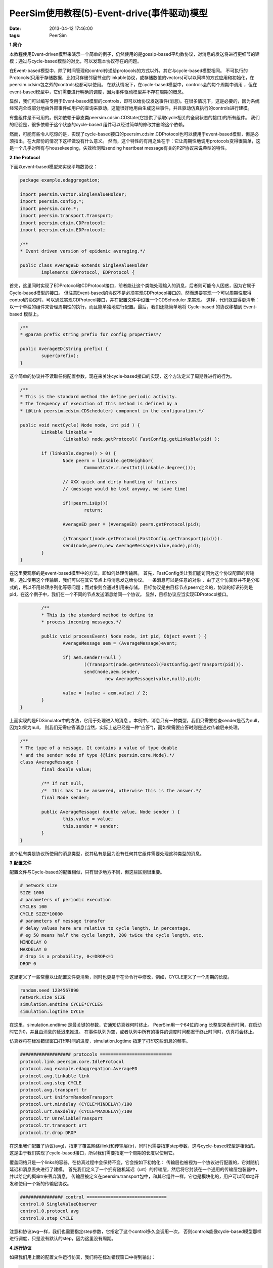 PeerSim使用教程(5)-Event-drive(事件驱动)模型
=============================================

:date: 2013-04-12 17:46:00
:tags: PeerSim

**1.简介**

本教程使用Event-driven模型来演示一个简单的例子，仍然使用的是gossip-based平均数协议，对消息的发送将进行更细节的建模；通过与cycle-based模型的对比，可以发现本协议存在的问题。

在Event-based模型中，除了时间管理和control传递给protocols的方式以外，其它与cycle-based模型相同。
不可执行的Protocols(只用于存储数据，比如只存储邻居节点的linkable协议，或存储数值的vectors)可以以同样的方式应用和初始化，在peersim.cdsim包之外的controls也都可以使用。
在默认情况下，在cycle-based模型中，controls会的每个周期中调用 ，但在event-based模型中，它们需要进行明确的调度，因为事件驱动模型并不存在周期的概念。 

显然，我们可以编写专用于Event-based模型的controls，即可以给协议发送事件(消息)。在很多情况下，这是必要的，因为系统经常完全或部分地由外部事件如用户的查询来驱动，这能很好地用由生成这些事件，并且驱动仿真执行的controls进行建模。

有些组件是不可用的。例如依赖于静态类peersim.cdsim.CDState(它提供了读取cycle相关的全局状态的接口)的所有组件。
我们的经验是，很多依赖于这个状态的cycle-based 组件可以经过简单的修改并删除这个依赖。

然而，可能有些令人吃惊的是，实现了cycle-based接口的peersim.cdsim.CDProtocol也可以使用于event-based模型，但是必须指出，在大部份的情况下这样做没有什么意义。
然而，这个特性的有用之处在于：它让周期性地调用protocols变得很简单，这是一个几乎对所有与housekeeping，失效检测和sending heartbeat message有关的P2P协议来说典型的特性。

**2.the Protocol**

下面以event-based模型来实现平均数协议：

.. code-block:: java

	package example.edaggregation;

	import peersim.vector.SingleValueHolder;
	import peersim.config.*;
	import peersim.core.*;
	import peersim.transport.Transport;
	import peersim.cdsim.CDProtocol;
	import peersim.edsim.EDProtocol;

	/**
	* Event driven version of epidemic averaging.*/

	public class AverageED extends SingleValueHolder
		implements CDProtocol, EDProtocol {

首先，这里同时实现了EDProtocol和CDProtocol接口，前者能让这个类能处理输入的消息，后者则可能令人困惑，因为它属于Cycle-based模型的接口。
但注意Event-based的协议不是必须实现CDProtocol接口的，然而想要实现一个可以周期性取得control的协议时，可以通过实现CDProtocol接口，并在配置文件中设置一个CDScheduler 来实现。
这样，代码就显得更清晰：以一个单独的组件来管理周期性的执行，而且能单独地进行配置。最后，我们还能简单地将 Cycle-based 的协议移植到 Event-based 模型上。

.. code-block:: java

	/**
	* @param prefix string prefix for config properties*/
	
	public AverageED(String prefix) {
		super(prefix);
	}

这个简单的协议并不读取任何配置参数，现在来关注cycle-based接口的实现，这个方法定义了周期性进行的行为。

.. code-block:: java

	/**
	* This is the standard method the define periodic activity.
	* The frequency of execution of this method is defined by a
	* {@link peersim.edsim.CDScheduler} component in the configuration.*/
	
	public void nextCycle( Node node, int pid ) {
		Linkable linkable =
			(Linkable) node.getProtocol( FastConfig.getLinkable(pid) );

		if (linkable.degree() > 0) {
			Node peern = linkable.getNeighbor(
				CommonState.r.nextInt(linkable.degree()));

			// XXX quick and dirty handling of failures
			// (message would be lost anyway, we save time)

			if(!peern.isUp())
				return;

			AverageED peer = (AverageED) peern.getProtocol(pid);

			((Transport)node.getProtocol(FastConfig.getTransport(pid))).
			send(node,peern,new AverageMessage(value,node),pid);
		}
	}

在这里要观察的是event-based模型中的方法，即如何处理传输层。
首先，FastConfig类让我们能访问为这个协议配置的传输层，通过使用这个传输层，我们可以在其它节点上将消息发送给协议。
一条消息可以是任意的对象 ，由于这个仿真器并不是分布式的，所以不用处理序列化等等问题；而对象则会通过引用来存储。
目标协议是由目标节点peern定义的，协议的标识符则是pid，在这个例子中，我们在一个不同的节点发送消息给同一个协议。
显然，目标协议应当实现EDProtocol接口。

.. code-block:: java

		/**
		* This is the standard method to define to
		* process incoming messages.*/

		public void processEvent( Node node, int pid, Object event ) {
			AverageMessage aem = (AverageMessage)event;

			if( aem.sender!=null )
				((Transport)node.getProtocol(FastConfig.getTransport(pid))).
				send(node,aem.sender,
					new AverageMessage(value,null),pid);

			value = (value + aem.value) / 2;
		}
	}

上面实现的是EDSimulator中的方法，它用于处理进入的消息
。本例中，消息只有一种类型，我们只需要检查sender是否为null，因为如果为null，
则我们无需应答消息(当然，实际上这已经是一种“应答”)，而如果需要应答时则是通过传输层来处理。

.. code-block:: java

	/**
	* The type of a message. It contains a value of type double
	* and the sender node of type {@link peersim.core.Node}.*/
	class AverageMessage {
		final double value;

		/** If not null,
		/*  this has to be answered, otherwise this is the answer.*/
		final Node sender;

		public AverageMessage( double value, Node sender ) {
			this.value = value;
			this.sender = sender;
		}
	}

这个私有类是协议所使用的消息类型，说其私有是因为没有任何其它组件需要处理这种类型的消息。

**3.配置文件**

配置文件与Cycle-based的配置相似，只有很少地方不同，但这些区别很重要。

.. code-block:: c

	# network size
	SIZE 1000
	# parameters of periodic execution
	CYCLES 100
	CYCLE SIZE*10000
	# parameters of message transfer
	# delay values here are relative to cycle length, in percentage,
	# eg 50 means half the cycle length, 200 twice the cycle length, etc.
	MINDELAY 0
	MAXDELAY 0
	# drop is a probability, 0<=DROP<=1
	DROP 0

这里定义了一些常量以让配置文件更清晰，同时也更易于在命令行中修改，例如，CYCLE定义了一个周期的长度。

.. code-block:: c

	random.seed 1234567890
	network.size SIZE
	simulation.endtime CYCLE*CYCLES
	simulation.logtime CYCLE

在这里，simulation.endtime 是最关键的参数，它通知仿真器何时终止。
PeerSim用一个64位的long 长整型来表示时间，在启动时它为0，并且由消息的延迟来推进。
在事件队列为空，或者队列中所有的事件的调度时间都迟于终止时间时，仿真将会终止。

仿真器将在标准错误窗口打印时间的进度，simulation.logtime 指定了打印这些消息的频率。

.. code-block:: c

	################### protocols ===========================
	protocol.link peersim.core.IdleProtocol
	protocol.avg example.edaggregation.AverageED
	protocol.avg.linkable link
	protocol.avg.step CYCLE
	protocol.avg.transport tr
	protocol.urt UniformRandomTransport
	protocol.urt.mindelay (CYCLE*MINDELAY)/100
	protocol.urt.maxdelay (CYCLE*MAXDELAY)/100
	protocol.tr UnreliableTransport
	protocol.tr.transport urt
	protocol.tr.drop DROP

在这里我们配置了协议(avg)，指定了覆盖网络(link)和传输层(tr)，同时也需要指定step参数，这与cycle-based模型是相似的。
这是由于我们实现了cycle-based接口，所以我们需要指定一个周期的长度以使用它。

覆盖网络只是一个links的容器，在仿真过程中会保持不变，它会按如下初始化：
传输层也被视为一个协议进行配置的，它对随机延迟和消息丢失进行了建模。
首先我们定义了一个拥有随机延迟（urt）的传输层，然后将它封装在一个通用的传输层包装器中，并以给定的概率tr来丢弃消息。
传输层被定义在peersim.transport包中，和其它组件一样，它也是模块化的，用户可以简单地开发和使用一个新的传输层协议。

.. code-block:: c

	################ control ==============================
	control.0 SingleValueObserver
	control.0.protocol avg
	control.0.step CYCLE

注意和协议avg一样，我们也需要指定step参数，它指定了这个control多久会调用一次，
否则controls能像cycle-based模型那样进行调度，只是没有默认的step，因为这里没有周期。

**4.运行协议**

如果我们用上面的配置文件运行仿真，我们将在标准错误窗口中得到输出：

.. code-block:: console

	如果我们用上面的配置文件运行仿真，我们将在标准错误窗口中得到输出：

	Simulator: loading configuration
	ConfigProperties: File config-edexample.txt loaded.
	Simulator: starting experiment 0 invoking peersim.edsim.EDSimulator
	Random seed: 1234567890
	EDSimulator: resetting
	Network: no node defined, using GeneralNode
	EDSimulator: running initializers
	- Running initializer init.rndlink: class peersim.dynamics.WireKOut
	- Running initializer init.sch: class peersim.edsim.CDScheduler
	- Running initializer init.vals: class peersim.vector.LinearDistribution
	EDSimulator: loaded controls [control.0]
	Current time: 0
	Current time: 10000000
	Current time: 20000000
	Current time: 30000000
	Current time: 40000000
	Current time: 50000000
	.
	.
	.
	Current time: 980000000
	Current time: 990000000
	EDSimulator: queue is empty, quitting at time 999980413

标准输出窗口的输出如下 :

.. code-block:: console

	control.0: 1.0 1000.0 1000 500.5 83416.66666666667 1 1
	control.0: 37.5 919.0 1000 500.5 25724.159091250687 1 1
	control.0: 206.7109375 767.890625 1000 500.5 8096.807036889389 1 1
	control.0: 352.373046875 695.453125 1000 500.5 2578.022573176135 1 1
	control.0: 412.430419921875 625.474609375 1000 500.5 801.1082179446831 1 1
	control.0: 436.43787479400635 570.459858417511 1000 500.5 243.53994072762902 1 1
	control.0: 470.7608990445733 527.0359845032217 1000 500.49999999999994 74.13788674564383 1 2
	control.0: 483.6040476858616 518.0301055684686 1000 500.49999999999903 23.428974301677556 1 1
	control.0: 490.5196089811798 512.0301471857779 1000 500.4999999999993 7.285566419597019 1 1
	control.0: 494.97216907397836 506.0375954180854 1000 500.4999999999999 2.1798299307442246 1 1
	control.0: 497.18190345272336 503.5837144460532 1000 500.5000000000001 0.6073148838336206 1 1
	control.0: 498.54320551492475 502.3533156558903 1000 500.5 0.1786794435445898 1 2
	control.0: 499.4023441821402 501.4962048486104 1000 500.49999999999966 0.055257607540637785 1 1
	control.0: 500.0032071191514 501.09832936709677 1000 500.4999999999995 0.017914865984002482 1 1
	.
	.
	.
	control.0: 500.5 500.5 1000 500.5 0.0 1000 1000

这些值分别代表最小值，最大值，样本的数量，平均数，方差，最小值实例的数量，最大值实例的数量。
这个输出代表已经找到正确的平均数500.5，方差为 0，即所有的节点都拥有相同的正确的平均值。

这看上去很不错，我们可以添加一些延迟并观察一下会发生什么(在默认的配置文件中delay是0)，
如果在命令行中添加MINDELAY=10和MAXDELAY=10（即表示所有的消息都会恰好延迟10%的周期时间），我们将会得到：

.. code-block:: console

	.
	.
	.
	control.0: 499.126081326076 499.126081326076 1000 499.12608132608807 0.0 1000 1000
	control.0: 499.126081326076 499.126081326076 1000 499.12608132608807 0.0 1000 1000
	control.0: 499.126081326076 499.126081326076 1000 499.12608132608807 0.0 1000 1000

也就是说，简单的延迟方案已经破坏了这个协议的良好属性：尽管是收敛的，但结果不正确，还可以验证不同的随机种子将会导致不同的结果，而改变延迟的和丢失率也对性能有影响。

那么，将延迟和丢失率保持为0能保证得到正确的行为吗？不一定。
下面用更短的周期长度来进行实验，例如，CYCLE=SIZE，这意味着在同一个时间点一般有更多的事件调度发生，
在这样的情况下，PeerSim 以随机的顺序来执行这些事件，我们将得到：

.. code-block:: console

	.
	.
	.
	control.0: 500.4835099381911 500.4835099381911 1000 500.48350993818605 7.807634196601234E-9 1000 1000
	control.0: 500.4835099381911 500.4835099381911 1000 500.48350993818605 7.807634196601234E-9 1000 1000
	control.0: 500.4835099381911 500.4835099381911 1000 500.48350993818605 7.807634196601234E-9 1000 1000

结论是什么？必须指出，这个错误的结果是由于时间分辨率(time resolution)不足导致的。
如果消息的确是零延迟的，那么执行时间的微小差别也会导致不重叠的成对交换，很明显，在连续的时间上没有事件会在相同的时间点执行。
然而，在消息传送时微小的随机延迟让结果变得很有意义，因为顺序的不确定性是确实存在的。

大体而言，使用event-based模型能看到很多在cycle-based模型中看不到的问题，然而，这也会引入一些假象。

**5.声明**

这个例子仅是为了入门，推荐进一步学习相关文档，如peersim.edsim, peersim.transport等。


